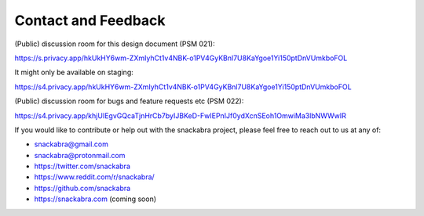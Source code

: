 
.. _contact:

====================
Contact and Feedback
====================

(Public) discussion room for this design document (PSM 021):

https://s.privacy.app/hkUkHY6wm-ZXmIyhCt1v4NBK-o1PV4GyKBnl7U8KaYgoe1Yi150ptDnVUmkboFOL

It might only be available on staging:

https://s4.privacy.app/hkUkHY6wm-ZXmIyhCt1v4NBK-o1PV4GyKBnl7U8KaYgoe1Yi150ptDnVUmkboFOL

(Public) discussion room for bugs and feature requests etc (PSM 022):

https://s4.privacy.app/khjUIEgvGQcaTjnHrCb7byIJBKeD-FwIEPnIJf0ydXcnSEoh1OmwiMa3lbNWWwIR

If you would like to contribute or help out with the snackabra
project, please feel free to reach out to us at any of:

* snackabra@gmail.com

* snackabra@protonmail.com

* https://twitter.com/snackabra

* https://www.reddit.com/r/snackabra/

* https://github.com/snackabra 

* https://snackabra.com (coming soon)


